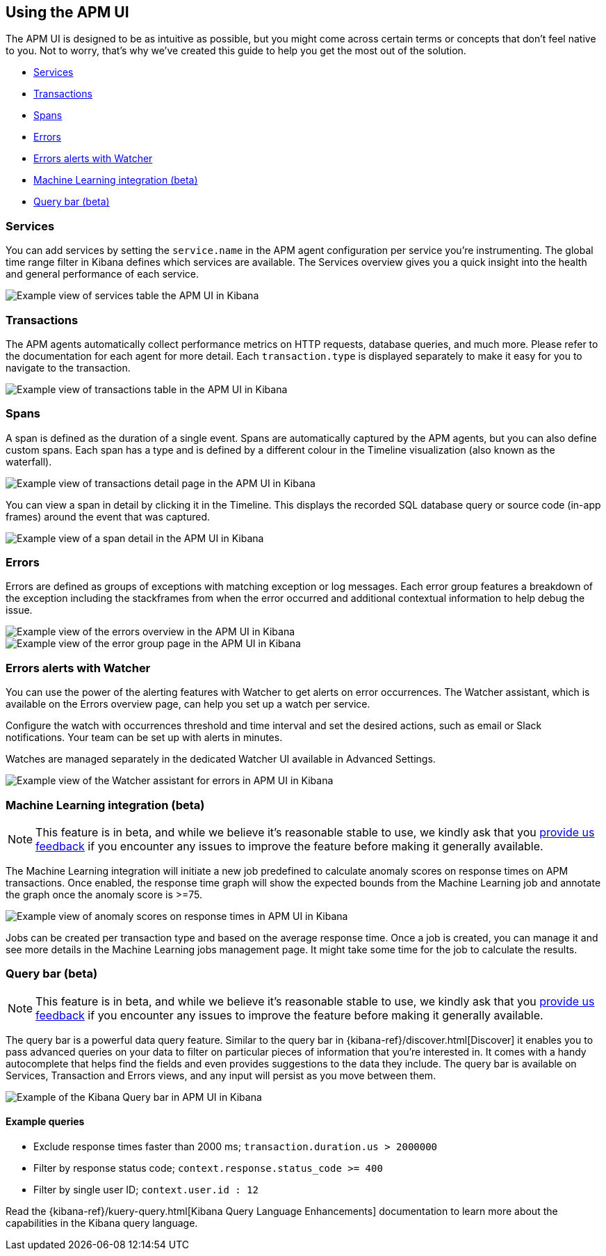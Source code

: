[role="xpack"]
[[apm-ui]]
== Using the APM UI

The APM UI is designed to be as intuitive as possible, but you might come across certain terms or concepts that don’t feel native to you. Not to worry, that’s why we’ve created this guide to help you get the most out of the solution.

* <<services>>
* <<transactions>>
* <<spans>>
* <<errors>>
* <<errors-alerts-with-watcher>>
* <<machine-learning-integration>>
* <<query-bar>>

[[services]]
=== Services

You can add services by setting the `service.name` in the APM agent configuration per service you’re instrumenting. The global time range filter in Kibana defines which services are available. The Services overview gives you a quick insight into the health and general performance of each service.

[role="screenshot"]
image::apm/images/apm-services-overview.png[Example view of services table the APM UI in Kibana]

[[transactions]]
=== Transactions

The APM agents automatically collect performance metrics on HTTP requests, database queries, and much more. Please refer to the documentation for each agent for more detail. Each `transaction.type` is displayed separately to make it easy for you to navigate to the transaction.

[role="screenshot"]
image::apm/images/apm-transactions-overview.png[Example view of transactions table in the APM UI in Kibana]

[[spans]]
=== Spans

A span is defined as the duration of a single event. Spans are automatically captured by the APM agents, but you can also define custom spans. Each span has a type and is defined by a different colour in the Timeline visualization (also known as the waterfall).

[role="screenshot"]
image::apm/images/apm-transaction-detail.png[Example view of transactions detail page in the APM UI in Kibana]

You can view a span in detail by clicking it in the Timeline. This displays the recorded SQL database query or source code (in-app frames) around the event that was captured.

[role="screenshot"]
image::apm/images/apm-span-detail.png[Example view of a span detail in the APM UI in Kibana]

[[errors]]
=== Errors

Errors are defined as groups of exceptions with matching exception or log messages. Each error group features a breakdown of the exception including the stackframes from when the error occurred and additional contextual information to help debug the issue.

[role="screenshot"]
image::apm/images/apm-errors-overview.png[Example view of the errors overview in the APM UI in Kibana]

[role="screenshot"]
image::apm/images/apm-error-group.png[Example view of the error group page in the APM UI in Kibana]

[[errors-alerts-with-watcher]]
=== Errors alerts with Watcher

You can use the power of the alerting features with Watcher to get alerts on error occurrences. The Watcher assistant, which is available on the Errors overview page, can help you set up a watch per service.

Configure the watch with occurrences threshold and time interval and set the desired actions, such as email or Slack notifications. Your team can be set up with alerts in minutes.

Watches are managed separately in the dedicated Watcher UI available in Advanced Settings.

[role="screenshot"]
image::apm/images/apm-errors-watcher-assistant.png[Example view of the Watcher assistant for errors in APM UI in Kibana]

[[machine-learning-integration]]
=== Machine Learning integration (beta)

[NOTE]
============
This feature is in beta, and while we believe it's reasonable stable to use, we kindly ask that you https://discuss.elastic.co/c/apm[provide us feedback] if you encounter any issues to improve the feature before making it generally available.
============

The Machine Learning integration will initiate a new job predefined to calculate anomaly scores on response times on APM transactions. Once enabled, the response time graph will show the expected bounds from the Machine Learning job and annotate the graph once the anomaly score is >=75.

[role="screenshot"]
image::apm/images/apm-ml-integration.png[Example view of anomaly scores on response times in APM UI in Kibana]

Jobs can be created per transaction type and based on the average response time. Once a job is created, you can manage it and see more details in the Machine Learning jobs management page. It might take some time for the job to calculate the results.

[[query-bar]]
=== Query bar (beta)

[NOTE]
============
This feature is in beta, and while we believe it's reasonable stable to use, we kindly ask that you https://discuss.elastic.co/c/apm[provide us feedback] if you encounter any issues to improve the feature before making it generally available.
============

The query bar is a powerful data query feature. Similar to the query bar in {kibana-ref}/discover.html[Discover] it enables you to pass advanced queries on your data to filter on particular pieces of information that you're interested in. It comes with a handy autocomplete that helps find the fields and even provides suggestions to the data they include. The query bar is available on Services, Transaction and Errors views, and any input will persist as you move between them.

[role="screenshot"]
image::apm/images/apm-query-bar.png[Example of the Kibana Query bar in APM UI in Kibana]

==== Example queries

* Exclude response times faster than 2000 ms; `transaction.duration.us > 2000000`
* Filter by response status code; `context.response.status_code >= 400`
* Filter by single user ID; `context.user.id : 12`

Read the {kibana-ref}/kuery-query.html[Kibana Query Language Enhancements] documentation to learn more about the capabilities in the Kibana query language.
